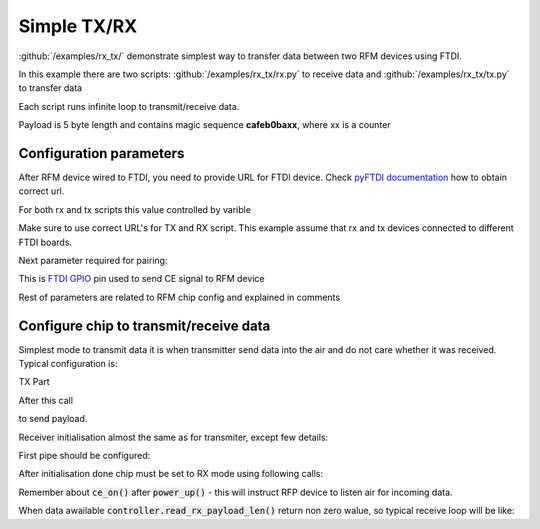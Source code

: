 Simple TX/RX
============

:github:`/examples/rx_tx/` demonstrate simplest way to transfer data between two RFM devices using FTDI.

In this example there are two scripts: :github:`/examples/rx_tx/rx.py` to receive data 
and :github:`/examples/rx_tx/tx.py` to transfer data

Each script runs infinite loop to transmit/receive data. 

Payload is 5 byte length and contains magic sequence **cafeb0baxx**, where xx is a counter

Configuration parameters
------------------------
After RFM device wired to FTDI, you need to provide URL for FTDI device.
Check `pyFTDI documentation <https://eblot.github.io/pyftdi/urlscheme.html>`_ how to obtain correct url.

For both rx and tx scripts this value controlled by varible

.. code-block:: python
    :linenos:

    FTDI_URL = 'ftdi://ftdi:232h:555551/1'  # Url for ftdi chip, used to control RX

Make sure to use correct URL's for TX and RX script. This example assume that rx and tx devices connected to different FTDI boards.

Next parameter required for pairing:

.. code-block:: python
    :linenos:
    
    CE_PIN = 7                              # FTDI pin used to as CE for RFM device

This is `FTDI GPIO <https://eblot.github.io/pyftdi/api/spi.html#gpios>`_ pin used to send CE signal to RFM device

Rest of parameters are related to RFM chip config and explained in comments

.. code-block:: python
    :linenos:

    PIPE_NO = 0                             # Pipe number used to receive data
    ADDR_WIDTH = Rfm75AddressWidth.ADDR_5   # How many bytes used for address
    PIPE_ADDR = b'\x11\x22\x33\x22\x11'     # Addres for selected pipe
    RF_CHANNEL = 0x02                       # Operating Rf Channel
    DATA_RATE = '250ksps'                   # Transfer speed
    PAYLOAD_SIZE = 0x05                     # Static payload size up to 32b

Configure chip to transmit/receive data
---------------------------------------
Simplest mode to transmit data it is when transmitter send data into the air and do not care whether it was received. Typical configuration is:

TX Part

.. code-block:: python
    :linenos:

    controller = FtdiRfm75Controller(ftdi_port, ftdi_gpio, CE_PIN, reg_controller)

    if(not controller.is_connected()):                                      # Make sure we have chip connected
        logging.error("RFMx controller not found, exit")
        exit(1)

    logging.info("Chip id: {}".format(controller.get_chip_id().hex()))      # Print connected chip ID
    controller.config_ctrl.reset_config()                                   # Reset config to be sure we start from 0 walues
    controller.config_ctrl.set_rf_channel(RF_CHANNEL)                       # Configure RF channel, be sure it is the same for transmitter and receiver
    controller.config_ctrl.chip_init(DATA_RATE)                             # This is RFM magic init, most iportant to set data rate the same om transmitter and on receiver
    # Activate features and disable any dynamic features
    controller.activate_features()
    controller.config_ctrl.disable_dynamic_payload()
    controller.config_ctrl.disable_dynamic_acknowledge()

    # Configure adress width up to 5 bytes
    controller.config_ctrl.set_address_width(ADDR_WIDTH)
    # Target receiver address
    controller.config_ctrl.set_tx_address(TX_ADDR)
    # Do not pollute air with our RF waves 
    controller.config_ctrl.set_tx_power(Rfm75TxPower.TX_PWR_LOW)

    # In this mode tranceiver does not care whether packet was received by target device
    controller.config_ctrl.pipe_ctrl.disable_auto_acknowledge()

    # Enable hardware CRC calculation and set it to 2 bytes
    controller.config_ctrl.crc_ctrl.set_crc_len(Rfm75CRCLen.CRC_2)
    controller.config_ctrl.crc_ctrl.enable_crc()

    # Switch to TX mode
    controller.set_mode_tx()
    # Turn on RFM power. Note this is standby mode. Data is not transmitted until CE enabled and data present in TX buffer. 
    controller.power_up()

After this call

.. code-block:: python
    :linenos:

    controller.write_tx_payload(payload)

to send payload.

Receiver initialisation almost the same as for transmiter, except few details:

First pipe should be configured:

.. code-block:: python
    :linenos:

    controller.config_ctrl.pipe_ctrl.enable_pipe(PIPE_NO)   # Enable required pipe
    controller.config_ctrl.pipe_ctrl.set_rx_pipe_address(PIPE_NO, PIPE_ADDR)    # Set pipe address, RFM dewice has 5 pipes, each must have uniq address
    controller.config_ctrl.pipe_ctrl.set_rx_pipe_payload_width(PIPE_NO, PAYLOAD_SIZE)   # Static payload size
    controller.config_ctrl.pipe_ctrl.disable_auto_acknowledge() # Disable AA

After initialisation done chip must be set to RX mode using following calls:

.. code-block:: python
    :linenos:

    controller.set_mode_rx()
    controller.power_up()
    controller.ce_on()

Remember about :code:`ce_on()` after :code:`power_up()` - this will instruct RFP device to listen air for incoming data.

When data awailable :code:`controller.read_rx_payload_len()` return non zero walue, so typical receive loop will be like:

.. code-block:: python
    :linenos:

    payload_len = controller.read_rx_payload_len()
    if(payload_len > 0):
        logging.info("Data received: {}".format(controller.read_rx_payload(payload_len).hex()))

